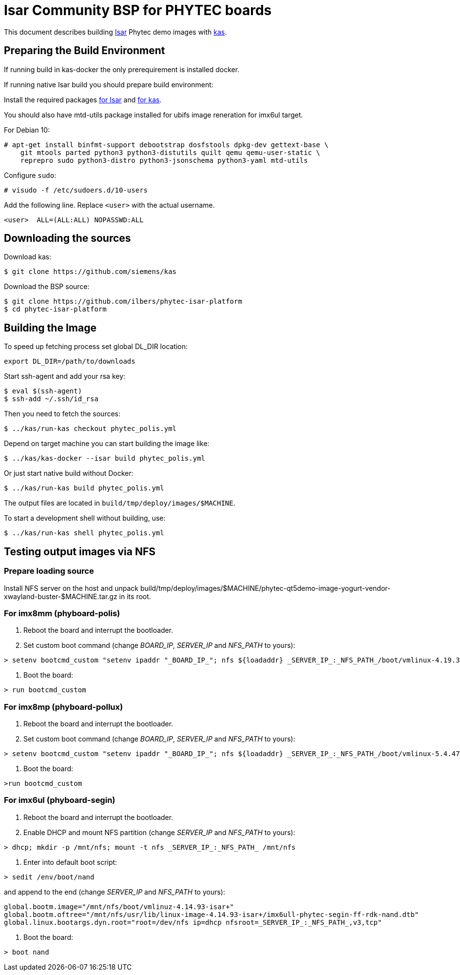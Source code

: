 = Isar Community BSP for PHYTEC boards

This document describes building link:++https://github.com/ilbers/isar++[Isar]
Phytec demo images with link:++https://github.com/siemens/kas++[kas].

== Preparing the Build Environment

If running build in kas-docker the only prerequirement is installed docker.

If running native Isar build you should prepare build environment:

Install the required packages
link:++https://github.com/ilbers/isar/blob/master/doc/user_manual.md#install-host-tools++[for Isar]
and
link:++https://kas.readthedocs.io/en/1.0/userguide.html#dependencies-installation++[for kas].

You should also have mtd-utils package installed for ubifs image reneration for imx6ul target.

For Debian 10:

```
# apt-get install binfmt-support debootstrap dosfstools dpkg-dev gettext-base \
    git mtools parted python3 python3-distutils quilt qemu qemu-user-static \
    reprepro sudo python3-distro python3-jsonschema python3-yaml mtd-utils
```

Configure `sudo`:

```
# visudo -f /etc/sudoers.d/10-users
```

Add the following line. Replace `<user>` with the actual username.

```
<user>	ALL=(ALL:ALL) NOPASSWD:ALL
```

== Downloading the sources

Download kas:

```
$ git clone https://github.com/siemens/kas
```

Download the BSP source:

```
$ git clone https://github.com/ilbers/phytec-isar-platform
$ cd phytec-isar-platform
```

== Building the Image

To speed up fetching process set global DL_DIR location:

```
export DL_DIR=/path/to/downloads
```

Start ssh-agent and add your rsa key:

```
$ eval $(ssh-agent)
$ ssh-add ~/.ssh/id_rsa
```

Then you need to fetch the sources:

```
$ ../kas/run-kas checkout phytec_polis.yml
```

Depend on target machine you can start building the image like:

```
$ ../kas/kas-docker --isar build phytec_polis.yml
```

Or just start native build without Docker:

```
$ ../kas/run-kas build phytec_polis.yml
```

The output files are located in `build/tmp/deploy/images/$MACHINE`.

To start a development shell without building, use:

```
$ ../kas/run-kas shell phytec_polis.yml
```

== Testing output images via NFS

=== Prepare loading source

Install NFS server on the host and unpack build/tmp/deploy/images/$MACHINE/phytec-qt5demo-image-yogurt-vendor-xwayland-buster-$MACHINE.tar.gz in its root.

=== For imx8mm (phyboard-polis)

1. Reboot the board and interrupt the bootloader.
2. Set custom boot command (change _BOARD_IP_, _SERVER_IP_ and _NFS_PATH_ to yours):
```
> setenv bootcmd_custom "setenv ipaddr "_BOARD_IP_"; nfs ${loadaddr} _SERVER_IP_:_NFS_PATH_/boot/vmlinux-4.19.35-isar+; nfs ${fdt_addr} _SERVER_IP_:_NFS_PATH_/usr/lib/linux-image-4.19.35-isar+/freescale/imx8mm-phyboard-polis-rdk.dtb; setenv bootargs console=${console} root=/dev/nfs ip=dhcp nfsroot=_SERVER_IP_:_NFS_PATH_,v3,tcp rw; booti ${loadaddr} - ${fdt_addr}"
```
3. Boot the board:
```
> run bootcmd_custom
```

=== For imx8mp (phyboard-pollux)

1. Reboot the board and interrupt the bootloader.
2. Set custom boot command (change _BOARD_IP_, _SERVER_IP_ and _NFS_PATH_ to yours):
```
> setenv bootcmd_custom "setenv ipaddr "_BOARD_IP_"; nfs ${loadaddr} _SERVER_IP_:_NFS_PATH_/boot/vmlinux-5.4.47-isar+; nfs ${fdt_addr} _SERVER_IP_:_NFS_PATH_/usr/lib/linux-image-5.4.47-isar+/freescale/imx8mp-phyboard-pollux-rdk.dtb; setenv bootargs console=${console} root=/dev/nfs ip=dhcp nfsroot=_SERVER_IP_:_NFS_PATH_,v3,tcp rw; booti ${loadaddr} - ${fdt_addr}"
```
3. Boot the board:
```
>run bootcmd_custom
```

=== For imx6ul (phyboard-segin)

1. Reboot the board and interrupt the bootloader.
2. Enable DHCP and mount NFS partition (change _SERVER_IP_ and _NFS_PATH_ to yours):
```
> dhcp; mkdir -p /mnt/nfs; mount -t nfs _SERVER_IP_:_NFS_PATH_ /mnt/nfs
```
3. Enter into default boot script:
```
> sedit /env/boot/nand
```
and append to the end (change _SERVER_IP_ and _NFS_PATH_ to yours):
```
global.bootm.image="/mnt/nfs/boot/vmlinuz-4.14.93-isar+"
global.bootm.oftree="/mnt/nfs/usr/lib/linux-image-4.14.93-isar+/imx6ull-phytec-segin-ff-rdk-nand.dtb"
global.linux.bootargs.dyn.root="root=/dev/nfs ip=dhcp nfsroot=_SERVER_IP_:_NFS_PATH_,v3,tcp"
```
4. Boot the board:
```
> boot nand
```

